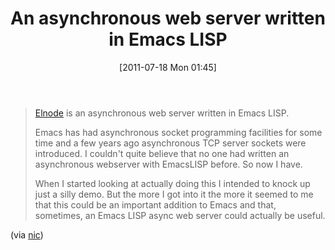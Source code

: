 #+POSTID: 5857
#+DATE: [2011-07-18 Mon 01:45]
#+OPTIONS: toc:nil num:nil todo:nil pri:nil tags:nil ^:nil TeX:nil
#+CATEGORY: Link
#+TAGS: Emacs, Ide, Programming Language, elisp
#+TITLE: An asynchronous web server written in Emacs LISP

#+BEGIN_QUOTE
  [[https://github.com/nicferrier/elnode][Elnode]] is an asynchronous web server written in Emacs LISP.

Emacs has had asynchronous socket programming facilities for some time and a few years ago asynchronous TCP server sockets were introduced. I couldn't quite believe that no one had written an asynchronous webserver with EmacsLISP before. So now I have.

When I started looking at actually doing this I intended to knock up just a silly demo. But the more I got into it the more it seemed to me that this could be an important addition to Emacs and that, sometimes, an Emacs LISP async web server could actually be useful.
#+END_QUOTE



(via [[http://nic.ferrier.me.uk/blog/2010_10/elnode][nic]])



